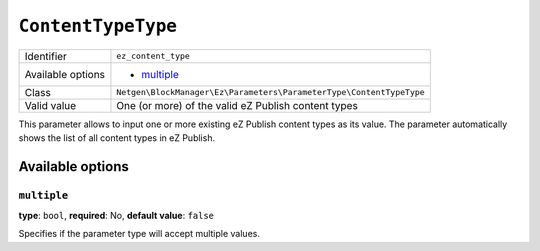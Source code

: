 ``ContentTypeType``
===================

+--------------------+---------------------------------------------------------------------+
| Identifier         | ``ez_content_type``                                                 |
+--------------------+---------------------------------------------------------------------+
| Available options  | - `multiple`_                                                       |
+--------------------+---------------------------------------------------------------------+
| Class              | ``Netgen\BlockManager\Ez\Parameters\ParameterType\ContentTypeType`` |
+--------------------+---------------------------------------------------------------------+
| Valid value        | One (or more) of the valid eZ Publish content types                 |
+--------------------+---------------------------------------------------------------------+

This parameter allows to input one or more existing eZ Publish content types as
its value. The parameter automatically shows the list of all content types in
eZ Publish.

Available options
-----------------

``multiple``
~~~~~~~~~~~~

**type**: ``bool``, **required**: No, **default value**: ``false``

Specifies if the parameter type will accept multiple values.

